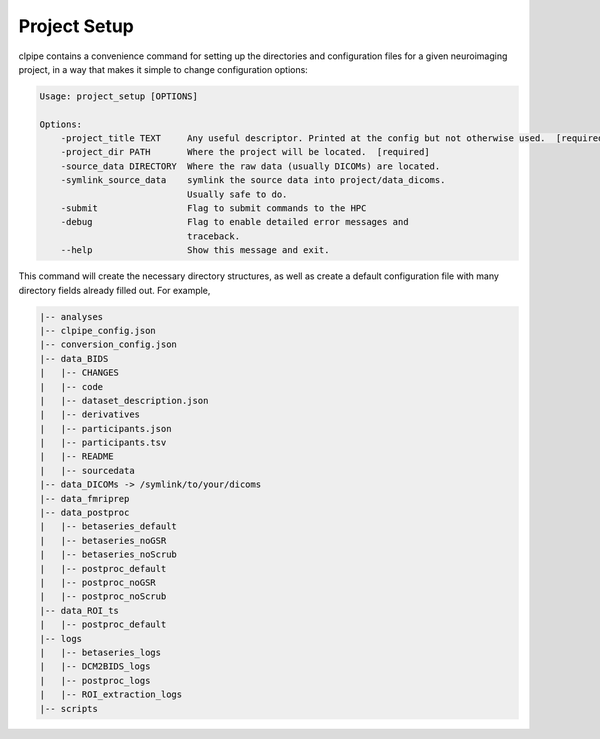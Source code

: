 ========================
Project Setup
========================

clpipe contains a convenience command for setting up the directories and configuration files for a given neuroimaging project, in a way that makes it simple to change configuration options:

.. code-block:: console

    Usage: project_setup [OPTIONS]

    Options:
        -project_title TEXT     Any useful descriptor. Printed at the config but not otherwise used.  [required]
        -project_dir PATH       Where the project will be located.  [required]
        -source_data DIRECTORY  Where the raw data (usually DICOMs) are located.
        -symlink_source_data    symlink the source data into project/data_dicoms.
                                Usually safe to do.
        -submit                 Flag to submit commands to the HPC
        -debug                  Flag to enable detailed error messages and
                                traceback.
        --help                  Show this message and exit.

This command will create the necessary directory structures, as well as create a default configuration file with many directory fields already filled out. For example,

.. code-block:: console

    |-- analyses
    |-- clpipe_config.json
    |-- conversion_config.json
    |-- data_BIDS
    |   |-- CHANGES
    |   |-- code
    |   |-- dataset_description.json
    |   |-- derivatives
    |   |-- participants.json
    |   |-- participants.tsv
    |   |-- README
    |   |-- sourcedata
    |-- data_DICOMs -> /symlink/to/your/dicoms
    |-- data_fmriprep
    |-- data_postproc
    |   |-- betaseries_default
    |   |-- betaseries_noGSR
    |   |-- betaseries_noScrub
    |   |-- postproc_default
    |   |-- postproc_noGSR
    |   |-- postproc_noScrub
    |-- data_ROI_ts
    |   |-- postproc_default
    |-- logs
    |   |-- betaseries_logs
    |   |-- DCM2BIDS_logs
    |   |-- postproc_logs
    |   |-- ROI_extraction_logs
    |-- scripts

